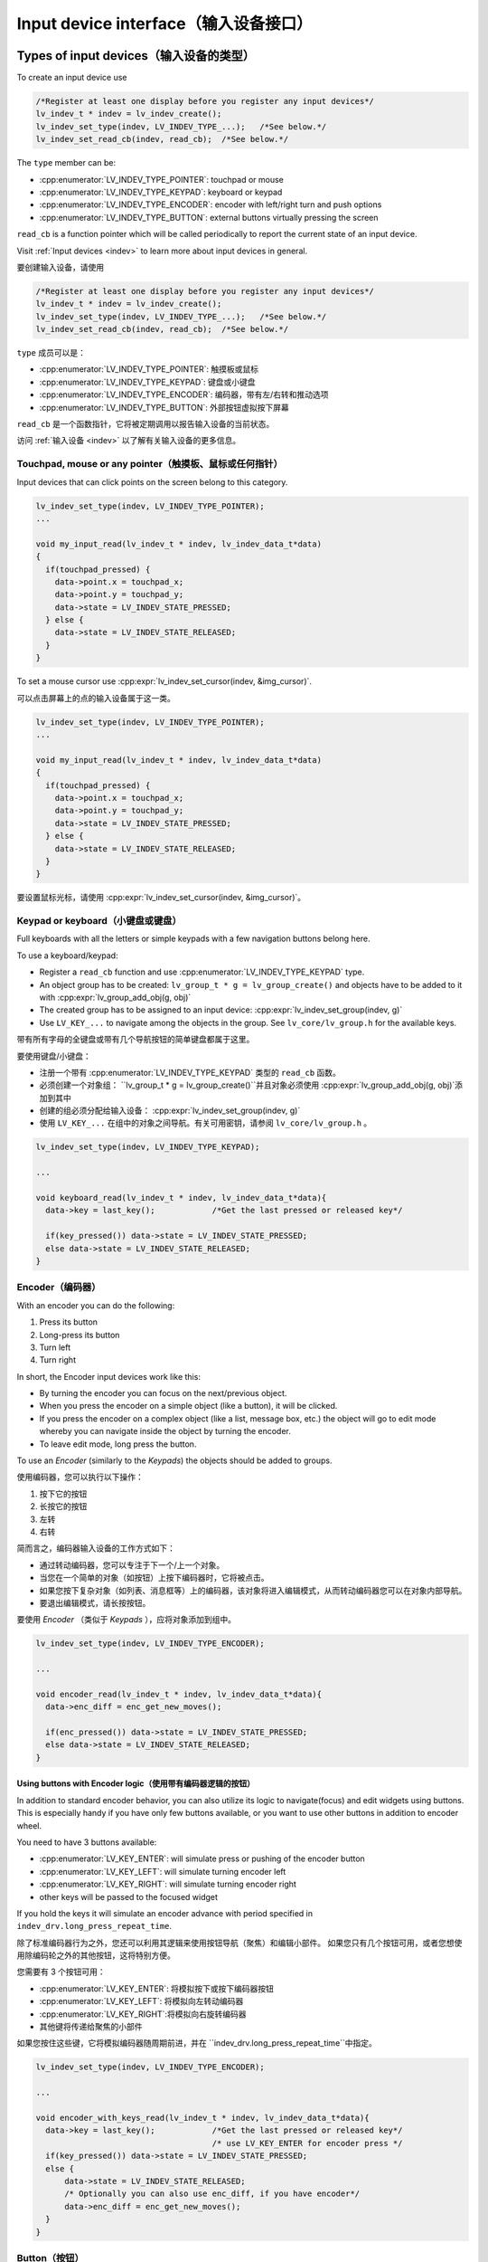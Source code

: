 .. _porting_indev:

=====================================
Input device interface（输入设备接口）
=====================================

Types of input devices（输入设备的类型）
***************************************

.. raw:: html

   <details>
     <summary>显示原文</summary>

To create an input device use

.. code:: c

   /*Register at least one display before you register any input devices*/
   lv_indev_t * indev = lv_indev_create();
   lv_indev_set_type(indev, LV_INDEV_TYPE_...);   /*See below.*/
   lv_indev_set_read_cb(indev, read_cb);  /*See below.*/

The ``type`` member can be:

- :cpp:enumerator:`LV_INDEV_TYPE_POINTER`: touchpad or mouse
- :cpp:enumerator:`LV_INDEV_TYPE_KEYPAD`: keyboard or keypad
- :cpp:enumerator:`LV_INDEV_TYPE_ENCODER`: encoder with left/right turn and push options
- :cpp:enumerator:`LV_INDEV_TYPE_BUTTON`: external buttons virtually pressing the screen

``read_cb`` is a function pointer which will be called periodically to
report the current state of an input device.

Visit :ref:`Input devices <indev>` to learn more about input
devices in general.

.. raw:: html

   </details>
   <br>


要创建输入设备，请使用

.. code:: c

   /*Register at least one display before you register any input devices*/
   lv_indev_t * indev = lv_indev_create();
   lv_indev_set_type(indev, LV_INDEV_TYPE_...);   /*See below.*/
   lv_indev_set_read_cb(indev, read_cb);  /*See below.*/

``type`` 成员可以是：

- :cpp:enumerator:`LV_INDEV_TYPE_POINTER`: 触摸板或鼠标
- :cpp:enumerator:`LV_INDEV_TYPE_KEYPAD`: 键盘或小键盘
- :cpp:enumerator:`LV_INDEV_TYPE_ENCODER`: 编码器，带有左/右转和推动选项
- :cpp:enumerator:`LV_INDEV_TYPE_BUTTON`: 外部按钮虚拟按下屏幕

``read_cb`` 是一个函数指针，它将被定期调用以报告输入设备的当前状态。

访问 :ref:`输入设备 <indev>` 以了解有关输入设备的更多信息。


Touchpad, mouse or any pointer（触摸板、鼠标或任何指针）
------------------------------------------------------

.. raw:: html

   <details>
     <summary>显示原文</summary>

Input devices that can click points on the screen belong to this
category.

.. code:: c

   lv_indev_set_type(indev, LV_INDEV_TYPE_POINTER);
   ...

   void my_input_read(lv_indev_t * indev, lv_indev_data_t*data)
   {
     if(touchpad_pressed) {
       data->point.x = touchpad_x;
       data->point.y = touchpad_y;
       data->state = LV_INDEV_STATE_PRESSED;
     } else {
       data->state = LV_INDEV_STATE_RELEASED;
     }
   }

To set a mouse cursor use :cpp:expr:`lv_indev_set_cursor(indev, &img_cursor)`.

.. raw:: html

   </details>
   <br>


可以点击屏幕上的点的输入设备属于这一类。

.. code:: c

   lv_indev_set_type(indev, LV_INDEV_TYPE_POINTER);
   ...

   void my_input_read(lv_indev_t * indev, lv_indev_data_t*data)
   {
     if(touchpad_pressed) {
       data->point.x = touchpad_x;
       data->point.y = touchpad_y;
       data->state = LV_INDEV_STATE_PRESSED;
     } else {
       data->state = LV_INDEV_STATE_RELEASED;
     }
   }

要设置鼠标光标，请使用 :cpp:expr:`lv_indev_set_cursor(indev, &img_cursor)`。


Keypad or keyboard（小键盘或键盘）
---------------------------------

.. raw:: html

   <details>
     <summary>显示原文</summary>

Full keyboards with all the letters or simple keypads with a few
navigation buttons belong here.

To use a keyboard/keypad:

- Register a ``read_cb`` function and use :cpp:enumerator:`LV_INDEV_TYPE_KEYPAD` type.
- An object group has to be created: ``lv_group_t * g = lv_group_create()`` and objects have to be added to
  it with :cpp:expr:`lv_group_add_obj(g, obj)`
- The created group has to be assigned to an input device: :cpp:expr:`lv_indev_set_group(indev, g)`
- Use ``LV_KEY_...`` to navigate among the objects in the group. See
  ``lv_core/lv_group.h`` for the available keys.

.. raw:: html

   </details>
   <br>


带有所有字母的全键盘或带有几个导航按钮的简单键盘都属于这里。

要使用键盘/小键盘：

- 注册一个带有 :cpp:enumerator:`LV_INDEV_TYPE_KEYPAD` 类型的 ``read_cb`` 函数。
- 必须创建一个对象组： ``lv_group_t * g = lv_group_create()``并且对象必须使用 :cpp:expr:`lv_group_add_obj(g, obj)`添加到其中
- 创建的组必须分配给输入设备： :cpp:expr:`lv_indev_set_group(indev, g)`
- 使用 ``LV_KEY_...`` 在组中的对象之间导航。有关可用密钥，请参阅 ``lv_core/lv_group.h`` 。


.. code:: c


   lv_indev_set_type(indev, LV_INDEV_TYPE_KEYPAD);

   ...

   void keyboard_read(lv_indev_t * indev, lv_indev_data_t*data){
     data->key = last_key();            /*Get the last pressed or released key*/

     if(key_pressed()) data->state = LV_INDEV_STATE_PRESSED;
     else data->state = LV_INDEV_STATE_RELEASED;
   }

Encoder（编码器）
----------------

.. raw:: html

   <details>
     <summary>显示原文</summary>

With an encoder you can do the following:

1. Press its button
2. Long-press its button
3. Turn left
4. Turn right

In short, the Encoder input devices work like this:

- By turning the encoder you can focus on the next/previous object.
- When you press the encoder on a simple object (like a button), it will be clicked.
- If you press the encoder on a complex object (like a list, message box, etc.)
  the object will go to edit mode whereby you can navigate inside the
  object by turning the encoder.
- To leave edit mode, long press the button.

To use an *Encoder* (similarly to the *Keypads*) the objects should be
added to groups.

.. raw:: html

   </details>
   <br>


使用编码器，您可以执行以下操作：

1. 按下它的按钮
2. 长按它的按钮
3. 左转
4. 右转

简而言之，编码器输入设备的工作方式如下：

- 通过转动编码器，您可以专注于下一个/上一个对象。
- 当您在一个简单的对象（如按钮）上按下编码器时，它将被点击。
- 如果您按下复杂对象（如列表、消息框等）上的编码器，该对象将进入编辑模式，从而转动编码器您可以在对象内部导航。
- 要退出编辑模式，请长按按钮。

要使用 *Encoder* （类似于 *Keypads* ），应将对象添加到组中。


.. code:: c

   lv_indev_set_type(indev, LV_INDEV_TYPE_ENCODER);

   ...

   void encoder_read(lv_indev_t * indev, lv_indev_data_t*data){
     data->enc_diff = enc_get_new_moves();

     if(enc_pressed()) data->state = LV_INDEV_STATE_PRESSED;
     else data->state = LV_INDEV_STATE_RELEASED;
   }


Using buttons with Encoder logic（使用带有编码器逻辑的按钮）
^^^^^^^^^^^^^^^^^^^^^^^^^^^^^^^^^^^^^^^^^^^^^^^^^^^^^^^^^^

.. raw:: html

   <details>
     <summary>显示原文</summary>

In addition to standard encoder behavior, you can also utilize its logic
to navigate(focus) and edit widgets using buttons. This is especially
handy if you have only few buttons available, or you want to use other
buttons in addition to encoder wheel.

You need to have 3 buttons available:

- :cpp:enumerator:`LV_KEY_ENTER`: will simulate press or pushing of the encoder button
- :cpp:enumerator:`LV_KEY_LEFT`: will simulate turning encoder left
- :cpp:enumerator:`LV_KEY_RIGHT`: will simulate turning encoder right
- other keys will be passed to the focused widget

If you hold the keys it will simulate an encoder advance with period
specified in ``indev_drv.long_press_repeat_time``.

.. raw:: html

   </details>
   <br>


除了标准编码器行为之外，您还可以利用其逻辑来使用按钮导航（聚焦）和编辑小部件。 如果您只有几个按钮可用，或者您想使用除编码轮之外的其他按钮，这将特别方便。

您需要有 3 个按钮可用：

- :cpp:enumerator:`LV_KEY_ENTER`: 将模拟按下或按下编码器按钮
- :cpp:enumerator:`LV_KEY_LEFT`: 将模拟向左转动编码器
- :cpp:enumerator:`LV_KEY_RIGHT`:将模拟向右旋转编码器
- 其他键将传递给聚焦的小部件

如果您按住这些键，它将模拟编码器随周期前进，并在 ``indev_drv.long_press_repeat_time``中指定。


.. code:: c


   lv_indev_set_type(indev, LV_INDEV_TYPE_ENCODER);

   ...

   void encoder_with_keys_read(lv_indev_t * indev, lv_indev_data_t*data){
     data->key = last_key();            /*Get the last pressed or released key*/
                                        /* use LV_KEY_ENTER for encoder press */
     if(key_pressed()) data->state = LV_INDEV_STATE_PRESSED;
     else {
         data->state = LV_INDEV_STATE_RELEASED;
         /* Optionally you can also use enc_diff, if you have encoder*/
         data->enc_diff = enc_get_new_moves();
     }
   }

Button（按钮）
-------------

.. raw:: html

   <details>
     <summary>显示原文</summary>

*Buttons* mean external "hardware" buttons next to the screen which are
assigned to specific coordinates of the screen. If a button is pressed
it will simulate the pressing on the assigned coordinate. (Similarly to a touchpad)

To assign buttons to coordinates use ``lv_indev_set_button_points(my_indev, points_array)``. ``points_array``
should look like ``const lv_point_t points_array[] = { {12,30},{60,90}, ...}``

:important: The points_array can't go out of scope. Either declare it as a global variable
            or as a static variable inside a function.`

.. code:: c


   lv_indev_set_type(indev, LV_INDEV_TYPE_BUTTON);

   ...

   void button_read(lv_indev_t * indev, lv_indev_data_t*data){
       static uint32_t last_btn = 0;   /*Store the last pressed button*/
       int btn_pr = my_btn_read();     /*Get the ID (0,1,2...) of the pressed button*/
       if(btn_pr >= 0) {               /*Is there a button press? (E.g. -1 indicated no button was pressed)*/
          last_btn = btn_pr;           /*Save the ID of the pressed button*/
          data->state = LV_INDEV_STATE_PRESSED;  /*Set the pressed state*/
       } else {
          data->state = LV_INDEV_STATE_RELEASED; /*Set the released state*/
       }

       data->btn_id = last_btn;         /*Save the last button*/
   }

When the ``button_read`` callback in the example above changes the ``data->btn_id`` to ``0``
a press/release action at the first index of the ``points_array`` will be performed (``{12,30}``).

.. raw:: html

   </details>
   <br>


*按钮* 表示屏幕旁边的外部“硬件”按钮，这些按钮分配给屏幕的特定坐标。 如果按下按钮，它将模拟按下指定坐标。 （类似于触摸板）

要将按钮分配给坐标，请使用 ``lv_indev_set_button_points(my_indev, points_array)``。 ``points_array``应该看起来像 ``const lv_point_t points_array[] = { {12,30},{60,90}, ...}``

:重要: The points_array can't go out of scope. Either declare it as a global variable
            or as a static variable inside a function.`

.. code:: c


   lv_indev_set_type(indev, LV_INDEV_TYPE_BUTTON);

   ...

   void button_read(lv_indev_t * indev, lv_indev_data_t*data){
       static uint32_t last_btn = 0;   /*Store the last pressed button*/
       int btn_pr = my_btn_read();     /*Get the ID (0,1,2...) of the pressed button*/
       if(btn_pr >= 0) {               /*Is there a button press? (E.g. -1 indicated no button was pressed)*/
          last_btn = btn_pr;           /*Save the ID of the pressed button*/
          data->state = LV_INDEV_STATE_PRESSED;  /*Set the pressed state*/
       } else {
          data->state = LV_INDEV_STATE_RELEASED; /*Set the released state*/
       }

       data->btn_id = last_btn;         /*Save the last button*/
   }

当上例中的 ``button_read`` 回调将 ``data->btn_id`` 更改为 ``0``

将在 ``points_array``的第一索引处执行新闻发布动作(``{12,30}``)。


.. _porting_indev_other_features:

Other features（其它功能）
*************************

Parameters（参数）
-----------------

.. raw:: html

   <details>
     <summary>显示原文</summary>

The default value of the following parameters can be changed in :cpp:type:`lv_indev_t`:

- ``scroll_limit`` Number of pixels to slide before actually scrolling the object.
- ``scroll_throw`` Scroll throw (momentum) slow-down in [%]. Greater value means faster slow-down.
- ``long_press_time`` Press time to send :cpp:enumerator:`LV_EVENT_LONG_PRESSED` (in milliseconds)
- ``long_press_repeat_time`` Interval of sending :cpp:enumerator:`LV_EVENT_LONG_PRESSED_REPEAT` (in milliseconds)
- ``read_timer`` pointer to the ``lv_timer`` which reads the input device. Its parameters
  can be changed by ``lv_timer_...()`` functions. :c:macro:`LV_DEF_REFR_PERIOD`
  in ``lv_conf.h`` sets the default read period.

.. raw:: html

   </details>
   <br>


以下参数的默认值可以在 :cpp:type:`lv_indev_t`中更改：

- ``scroll_limit`` 在实际滚动对象之前要滑动的像素数。
- ``scroll_throw`` 滚动投掷（动量）减慢 [%]。更大的价值意味着更快的减速。
- ``long_press_time`` 按下发送 :cpp:enumerator:`LV_EVENT_LONG_PRESSED` 的时间（以毫秒为单位）
- ``long_press_repeat_time`` 发送 :cpp:enumerator:`LV_EVENT_LONG_PRESSED_REPEAT` 的间隔（以毫秒为单位）
- ``read_timer`` 指向读取输入设备的 ``lv_timer`` 的指针。它的参数可以通过lv_timer_...()函数改变。  ``lv_conf.h`` 中的 :c:macro:`LV_DEF_REFR_PERIOD`设置默认读取周期。


Feedback（回调处理）
-------------------

.. raw:: html

   <details>
     <summary>显示原文</summary>

Besides ``read_cb`` a ``feedback_cb`` callback can be also specified in
:cpp:type:`lv_indev_t`. ``feedback_cb`` is called when any type of event is sent
by the input devices (independently of its type). This allows generating
feedback for the user, e.g. to play a sound on :cpp:enumerator:`LV_EVENT_CLICKED`.

.. raw:: html

   </details>
   <br>


除了 ``read_cb`` 一个 ``feedback_cb`` 回调也可以在:cpp:type:`lv_indev_t`中指定。 ``feedback_cb`` 在输入设备发送任何类型的事件时被调用（与其类型无关）。这允许为用户生成反馈，例如在 :cpp:enumerator:`LV_EVENT_CLICKED`上播放声音。


Associating with a display（与显示器关联）
-----------------------------------------

.. raw:: html

   <details>
     <summary>显示原文</summary>

Every input device is associated with a display. By default, a new input
device is added to the last display created or explicitly selected
(using :cpp:func:`lv_display_set_default`). The associated display is stored and
can be changed in ``disp`` field of the driver.

.. raw:: html

   </details>
   <br>


每个输入设备都与一个显示器相关联。默认情况下，一个新的输入设备被添加到最后创建的或明确选择的（使用 lv_disp_set_default()）显示。 相关的显示被存储并可在驱动程序的“disp”字段中更改。


Buffered reading（缓冲读取）
---------------------------

.. raw:: html

   <details>
     <summary>显示原文</summary>

By default, LVGL calls ``read_cb`` periodically. Because of this
intermittent polling there is a chance that some user gestures are
missed.

To solve this you can write an event driven driver for your input device
that buffers measured data. In ``read_cb`` you can report the buffered
data instead of directly reading the input device. Setting the
``data->continue_reading`` flag will tell LVGL there is more data to
read and it should call ``read_cb`` again.

.. raw:: html

   </details>
   <br>


默认情况下，LVGL 会定期调用 ``read_cb`` 。正因如此，这个间歇性轮询可能存在错过某些用户手势。

为了解决这个问题，你可以为你的输入设备编写一个事件驱动的驱动程序来缓冲测量数据。在 ``read_cb`` 中，您可以设置缓冲数据而不是读取输入设备。 可以设置 ``data->continue_reading`` 标志来告诉 LVGL 有更多的数据要读取，它应该再次调用 ``read_cb`` 。


Switching the input device to event-driven mode（将输入设备切换到事件驱动模式）
----------------------------------------------------------------------------

.. raw:: html

   <details>
     <summary>显示原文</summary>

Normally the input event is read every :c:macro:`LV_DEF_REFR_PERIOD`
milliseconds (set in ``lv_conf.h``).  However, in some cases, you might
need more control over when to read the input device. For example, you
might need to read it by polling file descriptor (fd).

You can do this in the following way:

.. code:: c

   /*Update the input device's running mode to LV_INDEV_MODE_EVENT*/
   lv_indev_set_mode(indev, LV_INDEV_MODE_EVENT);

   ...

   /*Call this anywhere you want to read the input device*/
   lv_indev_read(indev);

.. note:: that :cpp:func:`lv_indev_read`, :cpp:func:`lv_timer_handler` and :cpp:func:`_lv_display_refr_timer` can not run at the same time.

.. note:: For devices in event-driven mode, `data->continue_reading` is ignored.

.. raw:: html

   </details>
   <br>


通常，输入事件每 :c:macro:`LV_DEF_REFR_PERIOD`毫秒读取一次（在 ``lv_conf.h``中设置）。但是，在某些情况下，您可能会需要更好地控制何时读取输入设备。例如，您可能需要通过轮询文件描述符 （FD） 来读取它。

您可以通过以下方式执行此操作：

.. code:: c

   /*Update the input device's running mode to LV_INDEV_MODE_EVENT*/
   lv_indev_set_mode(indev, LV_INDEV_MODE_EVENT);

   ...

   /*Call this anywhere you want to read the input device*/
   lv_indev_read(indev);

.. 注意:: 不能同时运行:cpp:func:`lv_indev_read`，:cpp:functionc:`lv_timer_handler`和:cpp:func:`_lv_display_refr_timer`。

.. 注意:: 对于处于事件驱动模式的设备，将忽略 `data->continue_reading` 。


Further reading（深入学习）
**************************

.. raw:: html

   <details>
     <summary>显示原文</summary>

- `lv_port_indev_template.c <https://github.com/lvgl/lvgl/blob/master/examples/porting/lv_port_indev_template.c>`__ for a template for your own driver.
- `INdev features <indev>` to learn more about higher level input device features.

.. raw:: html

   </details>
   <br>


- `lv_port_indev_template.c <https://github.com/lvgl/lvgl/blob/master/examples/porting/lv_port_indev_template.c>`__  用于您自己的驱动程序的模板。
- `INdev features <indev>` 以了解有关更高级别输入设备功能的更多信息。


API
***
